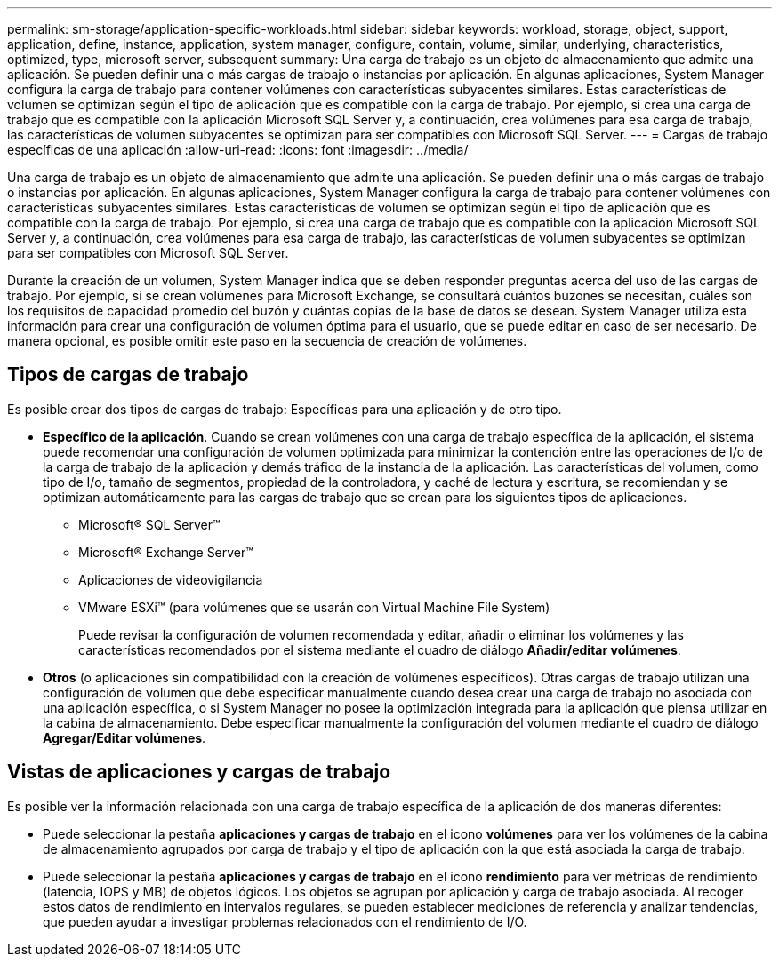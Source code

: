 ---
permalink: sm-storage/application-specific-workloads.html 
sidebar: sidebar 
keywords: workload, storage, object, support, application, define, instance, application, system manager, configure, contain, volume, similar, underlying, characteristics, optimized, type, microsoft server, subsequent 
summary: Una carga de trabajo es un objeto de almacenamiento que admite una aplicación. Se pueden definir una o más cargas de trabajo o instancias por aplicación. En algunas aplicaciones, System Manager configura la carga de trabajo para contener volúmenes con características subyacentes similares. Estas características de volumen se optimizan según el tipo de aplicación que es compatible con la carga de trabajo. Por ejemplo, si crea una carga de trabajo que es compatible con la aplicación Microsoft SQL Server y, a continuación, crea volúmenes para esa carga de trabajo, las características de volumen subyacentes se optimizan para ser compatibles con Microsoft SQL Server. 
---
= Cargas de trabajo específicas de una aplicación
:allow-uri-read: 
:icons: font
:imagesdir: ../media/


[role="lead"]
Una carga de trabajo es un objeto de almacenamiento que admite una aplicación. Se pueden definir una o más cargas de trabajo o instancias por aplicación. En algunas aplicaciones, System Manager configura la carga de trabajo para contener volúmenes con características subyacentes similares. Estas características de volumen se optimizan según el tipo de aplicación que es compatible con la carga de trabajo. Por ejemplo, si crea una carga de trabajo que es compatible con la aplicación Microsoft SQL Server y, a continuación, crea volúmenes para esa carga de trabajo, las características de volumen subyacentes se optimizan para ser compatibles con Microsoft SQL Server.

Durante la creación de un volumen, System Manager indica que se deben responder preguntas acerca del uso de las cargas de trabajo. Por ejemplo, si se crean volúmenes para Microsoft Exchange, se consultará cuántos buzones se necesitan, cuáles son los requisitos de capacidad promedio del buzón y cuántas copias de la base de datos se desean. System Manager utiliza esta información para crear una configuración de volumen óptima para el usuario, que se puede editar en caso de ser necesario. De manera opcional, es posible omitir este paso en la secuencia de creación de volúmenes.



== Tipos de cargas de trabajo

Es posible crear dos tipos de cargas de trabajo: Específicas para una aplicación y de otro tipo.

* *Específico de la aplicación*. Cuando se crean volúmenes con una carga de trabajo específica de la aplicación, el sistema puede recomendar una configuración de volumen optimizada para minimizar la contención entre las operaciones de I/o de la carga de trabajo de la aplicación y demás tráfico de la instancia de la aplicación. Las características del volumen, como tipo de I/o, tamaño de segmentos, propiedad de la controladora, y caché de lectura y escritura, se recomiendan y se optimizan automáticamente para las cargas de trabajo que se crean para los siguientes tipos de aplicaciones.
+
** Microsoft® SQL Server™
** Microsoft® Exchange Server™
** Aplicaciones de videovigilancia
** VMware ESXi™ (para volúmenes que se usarán con Virtual Machine File System)
+
Puede revisar la configuración de volumen recomendada y editar, añadir o eliminar los volúmenes y las características recomendados por el sistema mediante el cuadro de diálogo *Añadir/editar volúmenes*.



* *Otros* (o aplicaciones sin compatibilidad con la creación de volúmenes específicos). Otras cargas de trabajo utilizan una configuración de volumen que debe especificar manualmente cuando desea crear una carga de trabajo no asociada con una aplicación específica, o si System Manager no posee la optimización integrada para la aplicación que piensa utilizar en la cabina de almacenamiento. Debe especificar manualmente la configuración del volumen mediante el cuadro de diálogo *Agregar/Editar volúmenes*.




== Vistas de aplicaciones y cargas de trabajo

Es posible ver la información relacionada con una carga de trabajo específica de la aplicación de dos maneras diferentes:

* Puede seleccionar la pestaña *aplicaciones y cargas de trabajo* en el icono *volúmenes* para ver los volúmenes de la cabina de almacenamiento agrupados por carga de trabajo y el tipo de aplicación con la que está asociada la carga de trabajo.
* Puede seleccionar la pestaña *aplicaciones y cargas de trabajo* en el icono *rendimiento* para ver métricas de rendimiento (latencia, IOPS y MB) de objetos lógicos. Los objetos se agrupan por aplicación y carga de trabajo asociada. Al recoger estos datos de rendimiento en intervalos regulares, se pueden establecer mediciones de referencia y analizar tendencias, que pueden ayudar a investigar problemas relacionados con el rendimiento de I/O.

